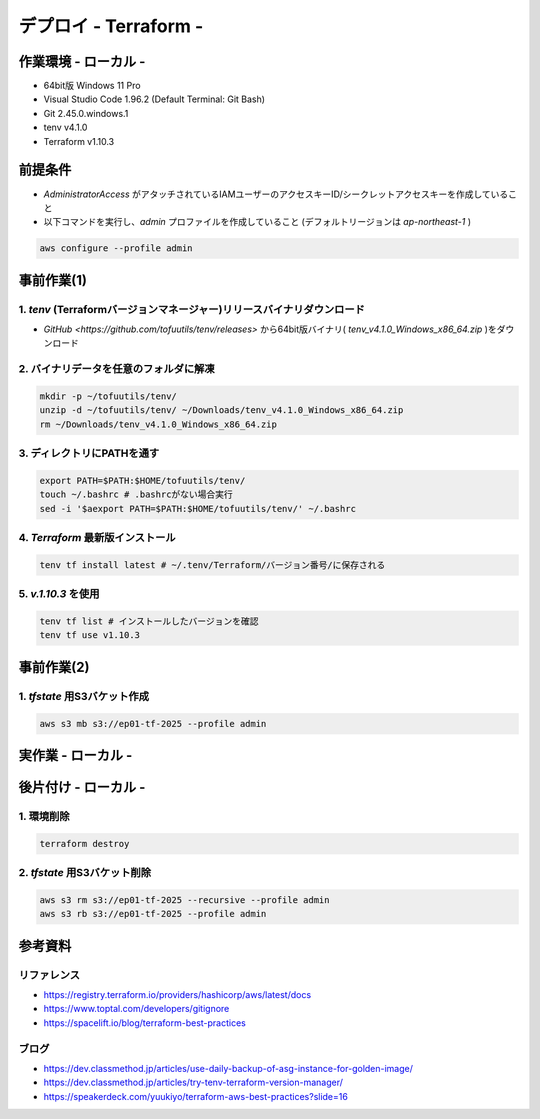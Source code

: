 ==============================
デプロイ - Terraform -
==============================

作業環境 - ローカル -
==============================
* 64bit版 Windows 11 Pro
* Visual Studio Code 1.96.2 (Default Terminal: Git Bash)
* Git 2.45.0.windows.1
* tenv v4.1.0
* Terraform v1.10.3

前提条件
==============================
* *AdministratorAccess* がアタッチされているIAMユーザーのアクセスキーID/シークレットアクセスキーを作成していること
* 以下コマンドを実行し、*admin* プロファイルを作成していること (デフォルトリージョンは *ap-northeast-1* )

.. code-block:: bash

  aws configure --profile admin

事前作業(1)
==============================
1. *tenv* (Terraformバージョンマネージャー)リリースバイナリダウンロード
--------------------------------------------------------------------
* `GitHub <https://github.com/tofuutils/tenv/releases>` から64bit版バイナリ( *tenv_v4.1.0_Windows_x86_64.zip* )をダウンロード

2. バイナリデータを任意のフォルダに解凍
-------------------------------------
.. code-block:: bash

  mkdir -p ~/tofuutils/tenv/
  unzip -d ~/tofuutils/tenv/ ~/Downloads/tenv_v4.1.0_Windows_x86_64.zip
  rm ~/Downloads/tenv_v4.1.0_Windows_x86_64.zip

3. ディレクトリにPATHを通す
-------------------------------------
.. code-block:: bash

  export PATH=$PATH:$HOME/tofuutils/tenv/
  touch ~/.bashrc # .bashrcがない場合実行
  sed -i '$aexport PATH=$PATH:$HOME/tofuutils/tenv/' ~/.bashrc

4. *Terraform* 最新版インストール
--------------------------------------
.. code-block:: bash

  tenv tf install latest # ~/.tenv/Terraform/バージョン番号/に保存される

5. *v.1.10.3* を使用
--------------------------------------
.. code-block:: bash

  tenv tf list # インストールしたバージョンを確認
  tenv tf use v1.10.3

事前作業(2)
==============================
1. *tfstate* 用S3バケット作成
-------------------------------
.. code-block:: bash

  aws s3 mb s3://ep01-tf-2025 --profile admin

実作業 - ローカル -
==============================


後片付け - ローカル -
==============================
1. 環境削除
--------------
.. code-block:: bash

  terraform destroy

2. *tfstate* 用S3バケット削除
------------------------------
.. code-block:: bash

  aws s3 rm s3://ep01-tf-2025 --recursive --profile admin
  aws s3 rb s3://ep01-tf-2025 --profile admin



参考資料
===============================
リファレンス
-------------------------------
* https://registry.terraform.io/providers/hashicorp/aws/latest/docs
* https://www.toptal.com/developers/gitignore
* https://spacelift.io/blog/terraform-best-practices

ブログ
-------------------------------
* https://dev.classmethod.jp/articles/use-daily-backup-of-asg-instance-for-golden-image/
* https://dev.classmethod.jp/articles/try-tenv-terraform-version-manager/
* https://speakerdeck.com/yuukiyo/terraform-aws-best-practices?slide=16
